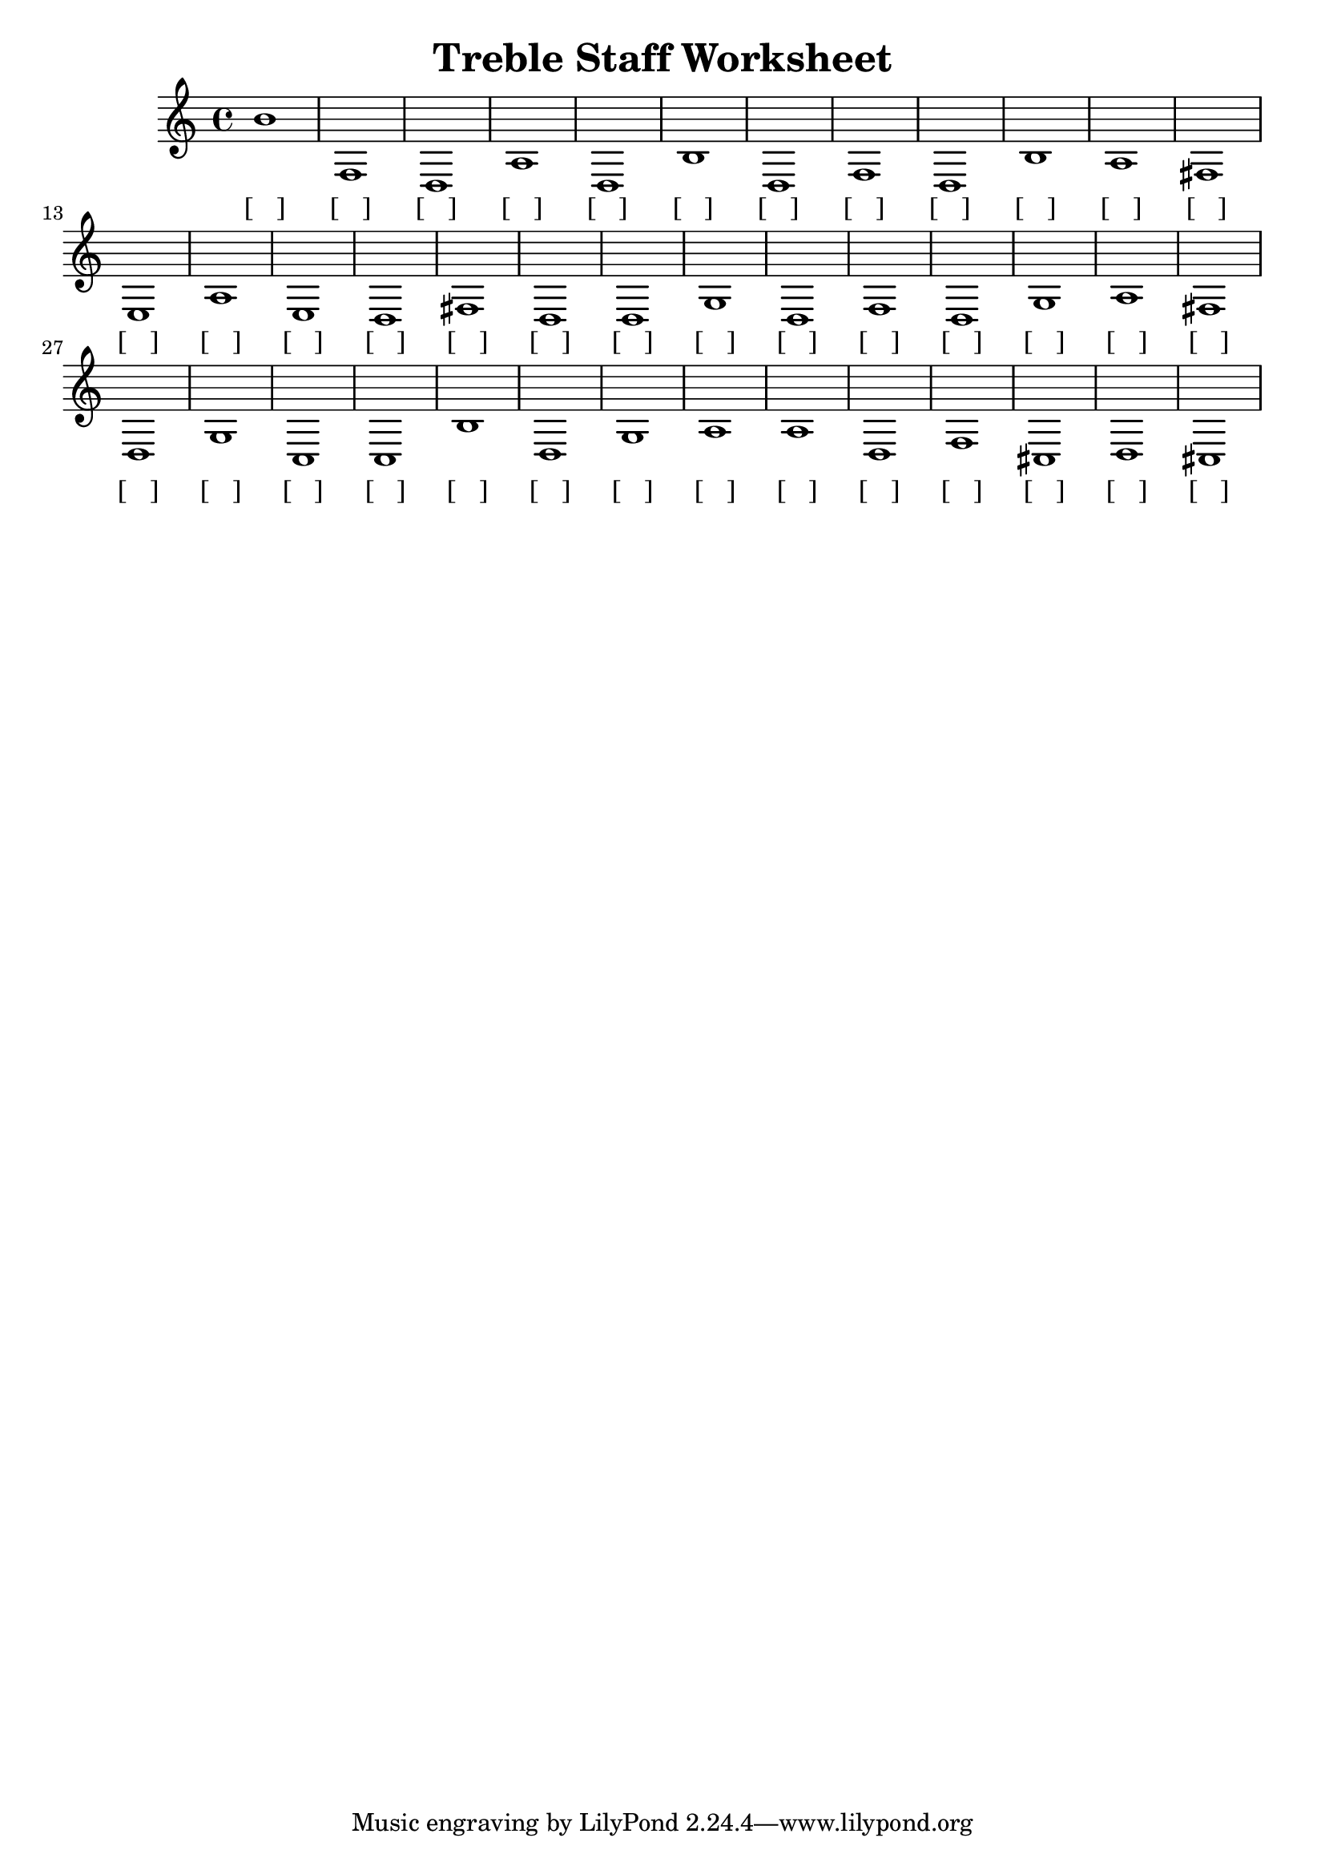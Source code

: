 
\version "2.18.2"
\header { 
	title = "Treble Staff Worksheet"
}

\score{	
	\new Staff{
		\clef treble
		\relative c''
 b1
 f d a d b d f d b a
 fis e a e d fis d d g d
 f d g a fis d g c c b
 d g a a d f cis d cis}
\addlyrics 
		{ [___] [___] [___] [___] [___] [___] [___] [___] [___] [___] [___] [___] [___] [___] [___] [___] [___] [___] [___] [___] [___] [___] [___] [___] [___] [___] [___] [___] [___] [___] [___] [___] [___] [___] [___] [___] [___] [___] [___] [___] }
}
